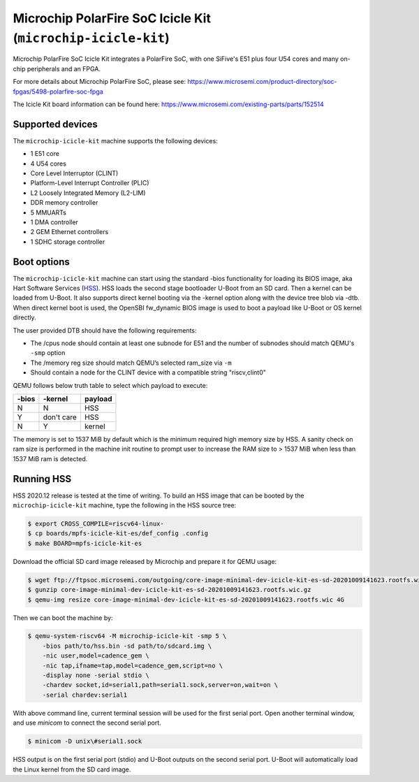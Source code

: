 Microchip PolarFire SoC Icicle Kit (``microchip-icicle-kit``)
=============================================================

Microchip PolarFire SoC Icicle Kit integrates a PolarFire SoC, with one
SiFive's E51 plus four U54 cores and many on-chip peripherals and an FPGA.

For more details about Microchip PolarFire SoC, please see:
https://www.microsemi.com/product-directory/soc-fpgas/5498-polarfire-soc-fpga

The Icicle Kit board information can be found here:
https://www.microsemi.com/existing-parts/parts/152514

Supported devices
-----------------

The ``microchip-icicle-kit`` machine supports the following devices:

* 1 E51 core
* 4 U54 cores
* Core Level Interruptor (CLINT)
* Platform-Level Interrupt Controller (PLIC)
* L2 Loosely Integrated Memory (L2-LIM)
* DDR memory controller
* 5 MMUARTs
* 1 DMA controller
* 2 GEM Ethernet controllers
* 1 SDHC storage controller

Boot options
------------

The ``microchip-icicle-kit`` machine can start using the standard -bios
functionality for loading its BIOS image, aka Hart Software Services (HSS_).
HSS loads the second stage bootloader U-Boot from an SD card. Then a kernel
can be loaded from U-Boot. It also supports direct kernel booting via the
-kernel option along with the device tree blob via -dtb. When direct kernel
boot is used, the OpenSBI fw_dynamic BIOS image is used to boot a payload
like U-Boot or OS kernel directly.

The user provided DTB should have the following requirements:

* The /cpus node should contain at least one subnode for E51 and the number
  of subnodes should match QEMU's ``-smp`` option
* The /memory reg size should match QEMU’s selected ram_size via ``-m``
* Should contain a node for the CLINT device with a compatible string
  "riscv,clint0"

QEMU follows below truth table to select which payload to execute:

=====  ========== =======
-bios     -kernel payload
=====  ========== =======
    N           N     HSS
    Y  don't care     HSS
    N           Y  kernel
=====  ========== =======

The memory is set to 1537 MiB by default which is the minimum required high
memory size by HSS. A sanity check on ram size is performed in the machine
init routine to prompt user to increase the RAM size to > 1537 MiB when less
than 1537 MiB ram is detected.

Running HSS
-----------

HSS 2020.12 release is tested at the time of writing. To build an HSS image
that can be booted by the ``microchip-icicle-kit`` machine, type the following
in the HSS source tree:

.. code-block:: bash

  $ export CROSS_COMPILE=riscv64-linux-
  $ cp boards/mpfs-icicle-kit-es/def_config .config
  $ make BOARD=mpfs-icicle-kit-es

Download the official SD card image released by Microchip and prepare it for
QEMU usage:

.. code-block:: bash

  $ wget ftp://ftpsoc.microsemi.com/outgoing/core-image-minimal-dev-icicle-kit-es-sd-20201009141623.rootfs.wic.gz
  $ gunzip core-image-minimal-dev-icicle-kit-es-sd-20201009141623.rootfs.wic.gz
  $ qemu-img resize core-image-minimal-dev-icicle-kit-es-sd-20201009141623.rootfs.wic 4G

Then we can boot the machine by:

.. code-block:: bash

  $ qemu-system-riscv64 -M microchip-icicle-kit -smp 5 \
      -bios path/to/hss.bin -sd path/to/sdcard.img \
      -nic user,model=cadence_gem \
      -nic tap,ifname=tap,model=cadence_gem,script=no \
      -display none -serial stdio \
      -chardev socket,id=serial1,path=serial1.sock,server=on,wait=on \
      -serial chardev:serial1

With above command line, current terminal session will be used for the first
serial port. Open another terminal window, and use `minicom` to connect the
second serial port.

.. code-block:: bash

  $ minicom -D unix\#serial1.sock

HSS output is on the first serial port (stdio) and U-Boot outputs on the
second serial port. U-Boot will automatically load the Linux kernel from
the SD card image.

.. _HSS: https://github.com/polarfire-soc/hart-software-services
